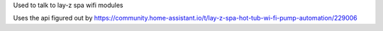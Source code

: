 Used to talk to lay-z spa wifi modules

Uses the api figured out by https://community.home-assistant.io/t/lay-z-spa-hot-tub-wi-fi-pump-automation/229006